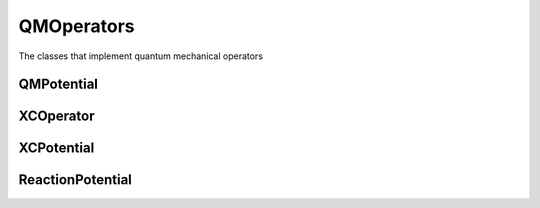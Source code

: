 QMOperators
===========

The classes that implement quantum mechanical operators

QMPotential
-----------
.. doxygenclass:: QMPotential
   :project: MRChem
   :members:
   :protected-members:
   :private-members:

XCOperator
----------
.. doxygenclass:: XCOperator
   :project: MRChem
   :members:
   :protected-members:
   :private-members:

XCPotential
-----------
.. doxygenclass:: XCPotential
   :project: MRChem
   :members:
   :protected-members:
   :private-members:

ReactionPotential
-----------------
.. doxygenclass:: mrchem::ReactionPotential
   :project: MRChem
   :members:
   :protected-members:
   :private-members:
